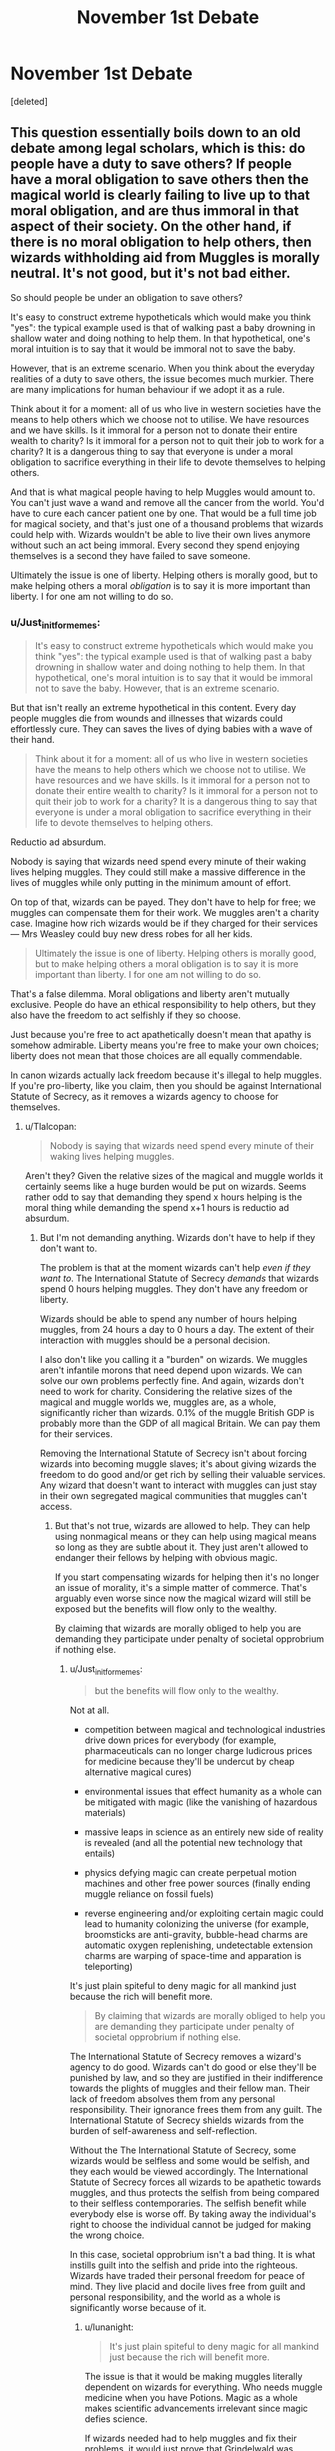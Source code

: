 #+TITLE: November 1st Debate

* November 1st Debate
:PROPERTIES:
:Score: 16
:DateUnix: 1478032816.0
:DateShort: 2016-Nov-02
:FlairText: Discussion
:END:
[deleted]


** This question essentially boils down to an old debate among legal scholars, which is this: do people have a duty to save others? If people have a moral obligation to save others then the magical world is clearly failing to live up to that moral obligation, and are thus immoral in that aspect of their society. On the other hand, if there is no moral obligation to help others, then wizards withholding aid from Muggles is morally neutral. It's not good, but it's not bad either.

So should people be under an obligation to save others?

It's easy to construct extreme hypotheticals which would make you think "yes": the typical example used is that of walking past a baby drowning in shallow water and doing nothing to help them. In that hypothetical, one's moral intuition is to say that it would be immoral not to save the baby.

However, that is an extreme scenario. When you think about the everyday realities of a duty to save others, the issue becomes much murkier. There are many implications for human behaviour if we adopt it as a rule.

Think about it for a moment: all of us who live in western societies have the means to help others which we choose not to utilise. We have resources and we have skills. Is it immoral for a person not to donate their entire wealth to charity? Is it immoral for a person not to quit their job to work for a charity? It is a dangerous thing to say that everyone is under a moral obligation to sacrifice everything in their life to devote themselves to helping others.

And that is what magical people having to help Muggles would amount to. You can't just wave a wand and remove all the cancer from the world. You'd have to cure each cancer patient one by one. That would be a full time job for magical society, and that's just one of a thousand problems that wizards could help with. Wizards wouldn't be able to live their own lives anymore without such an act being immoral. Every second they spend enjoying themselves is a second they have failed to save someone.

Ultimately the issue is one of liberty. Helping others is morally good, but to make helping others a moral /obligation/ is to say it is more important than liberty. I for one am not willing to do so.
:PROPERTIES:
:Author: Taure
:Score: 18
:DateUnix: 1478044820.0
:DateShort: 2016-Nov-02
:END:

*** u/Just_in_it_for_memes:
#+begin_quote
  It's easy to construct extreme hypotheticals which would make you think "yes": the typical example used is that of walking past a baby drowning in shallow water and doing nothing to help them. In that hypothetical, one's moral intuition is to say that it would be immoral not to save the baby. However, that is an extreme scenario.
#+end_quote

But that isn't really an extreme hypothetical in this content. Every day people muggles die from wounds and illnesses that wizards could effortlessly cure. They can saves the lives of dying babies with a wave of their hand.

#+begin_quote
  Think about it for a moment: all of us who live in western societies have the means to help others which we choose not to utilise. We have resources and we have skills. Is it immoral for a person not to donate their entire wealth to charity? Is it immoral for a person not to quit their job to work for a charity? It is a dangerous thing to say that everyone is under a moral obligation to sacrifice everything in their life to devote themselves to helping others.
#+end_quote

Reductio ad absurdum.

Nobody is saying that wizards need spend every minute of their waking lives helping muggles. They could still make a massive difference in the lives of muggles while only putting in the minimum amount of effort.

On top of that, wizards can be payed. They don't have to help for free; we muggles can compensate them for their work. We muggles aren't a charity case. Imagine how rich wizards would be if they charged for their services --- Mrs Weasley could buy new dress robes for all her kids.

#+begin_quote
  Ultimately the issue is one of liberty. Helping others is morally good, but to make helping others a moral obligation is to say it is more important than liberty. I for one am not willing to do so.
#+end_quote

That's a false dilemma. Moral obligations and liberty aren't mutually exclusive. People do have an ethical responsibility to help others, but they also have the freedom to act selfishly if they so choose.

Just because you're free to act apathetically doesn't mean that apathy is somehow admirable. Liberty means you're free to make your own choices; liberty does not mean that those choices are all equally commendable.

In canon wizards actually lack freedom because it's illegal to help muggles. If you're pro-liberty, like you claim, then you should be against International Statute of Secrecy, as it removes a wizards agency to choose for themselves.
:PROPERTIES:
:Author: Just_in_it_for_memes
:Score: 6
:DateUnix: 1478062374.0
:DateShort: 2016-Nov-02
:END:

**** u/Tlalcopan:
#+begin_quote
  Nobody is saying that wizards need spend every minute of their waking lives helping muggles.
#+end_quote

Aren't they? Given the relative sizes of the magical and muggle worlds it certainly seems like a huge burden would be put on wizards. Seems rather odd to say that demanding they spend x hours helping is the moral thing while demanding the spend x+1 hours is reductio ad absurdum.
:PROPERTIES:
:Author: Tlalcopan
:Score: 1
:DateUnix: 1478119764.0
:DateShort: 2016-Nov-03
:END:

***** But I'm not demanding anything. Wizards don't have to help if they don't want to.

The problem is that at the moment wizards can't help /even if they want to/. The International Statute of Secrecy /demands/ that wizards spend 0 hours helping muggles. They don't have any freedom or liberty.

Wizards should be able to spend any number of hours helping muggles, from 24 hours a day to 0 hours a day. The extent of their interaction with muggles should be a personal decision.

I also don't like you calling it a "burden" on wizards. We muggles aren't infantile morons that need depend upon wizards. We can solve our own problems perfectly fine. And again, wizards don't need to work for charity. Considering the relative sizes of the magical and muggle worlds we, muggles are, as a whole, significantly richer than wizards. 0.1% of the muggle British GDP is probably more than the GDP of all magical Britain. We can pay them for their services.

Removing the International Statute of Secrecy isn't about forcing wizards into becoming muggle slaves; it's about giving wizards the freedom to do good and/or get rich by selling their valuable services. Any wizard that doesn't want to interact with muggles can just stay in their own segregated magical communities that muggles can't access.
:PROPERTIES:
:Author: Just_in_it_for_memes
:Score: 3
:DateUnix: 1478141787.0
:DateShort: 2016-Nov-03
:END:

****** But that's not true, wizards are allowed to help. They can help using nonmagical means or they can help using magical means so long as they are subtle about it. They just aren't allowed to endanger their fellows by helping with obvious magic.

If you start compensating wizards for helping then it's no longer an issue of morality, it's a simple matter of commerce. That's arguably even worse since now the magical wizard will still be exposed but the benefits will flow only to the wealthy.

By claiming that wizards are morally obliged to help you are demanding they participate under penalty of societal opprobrium if nothing else.
:PROPERTIES:
:Author: Tlalcopan
:Score: 1
:DateUnix: 1478143840.0
:DateShort: 2016-Nov-03
:END:

******* u/Just_in_it_for_memes:
#+begin_quote
  but the benefits will flow only to the wealthy.
#+end_quote

Not at all.

- competition between magical and technological industries drive down prices for everybody (for example, pharmaceuticals can no longer charge ludicrous prices for medicine because they'll be undercut by cheap alternative magical cures)

- environmental issues that effect humanity as a whole can be mitigated with magic (like the vanishing of hazardous materials)

- massive leaps in science as an entirely new side of reality is revealed (and all the potential new technology that entails)

- physics defying magic can create perpetual motion machines and other free power sources (finally ending muggle reliance on fossil fuels)

- reverse engineering and/or exploiting certain magic could lead to humanity colonizing the universe (for example, broomsticks are anti-gravity, bubble-head charms are automatic oxygen replenishing, undetectable extension charms are warping of space-time and apparation is teleporting)

It's just plain spiteful to deny magic for all mankind just because the rich will benefit more.

#+begin_quote
  By claiming that wizards are morally obliged to help you are demanding they participate under penalty of societal opprobrium if nothing else.
#+end_quote

The International Statute of Secrecy removes a wizard's agency to do good. Wizards can't do good or else they'll be punished by law, and so they are justified in their indifference towards the plights of muggles and their fellow man. Their lack of freedom absolves them from any personal responsibility. Their ignorance frees them from any guilt. The International Statute of Secrecy shields wizards from the burden of self-awareness and self-reflection.

Without the The International Statute of Secrecy, some wizards would be selfless and some would be selfish, and they each would be viewed accordingly. The International Statute of Secrecy forces all wizards to be apathetic towards muggles, and thus protects the selfish from being compared to their selfless contemporaries. The selfish benefit while everybody else is worse off. By taking away the individual's right to choose the individual cannot be judged for making the wrong choice.

In this case, societal opprobrium isn't a bad thing. It is what instills guilt into the selfish and pride into the righteous. Wizards have traded their personal freedom for peace of mind. They live placid and docile lives free from guilt and personal responsibility, and the world as a whole is significantly worse because of it.
:PROPERTIES:
:Author: Just_in_it_for_memes
:Score: 3
:DateUnix: 1478148522.0
:DateShort: 2016-Nov-03
:END:

******** u/lunanight:
#+begin_quote
  It's just plain spiteful to deny magic for all mankind just because the rich will benefit more.
#+end_quote

The issue is that it would be making muggles literally dependent on wizards for everything. Who needs muggle medicine when you have Potions. Magic as a whole makes scientific advancements irrelevant since magic defies science.

If wizards needed had to help muggles and fix their problems, it would just prove that Grindelwald was actually right: wizards ARE superior to muggles because they can do everything muggles can do but better, and thus would lead to a system where wizards rule over muggles because of the unchangeable power imbalance. Wizards helping muggles means that muggles would never put any effort into doing anything themselves. The very concept of muggles needing magic just to make advancements in science also proves Voldemort right to a lesser extent. After all, if wizards and muggles were actually equals like canon tries to make the reader believe, then muggles wouldn't need wizards or any magic-related stuff to advance in the ways you mention.

Who needs muggle doctors when you have wizarding healers and potion-makers? Magic makes muggle life redundant since the muggles couldn't offer the wizards anything of equal value to what wizards would give to muggles (that being magic). Wizards helping muggles would pretty much make every single muggle employee redundant and would inevitably lead to a situation where either muggles try to destroy the wizards (and fail), or it creates the Grindelwald ideal of wizards ruling muggles by monopolizing all innovation (i.e. all the newest innovations would be Potions, which cannot be made by muggles, thus it creates a dependency culture).

Wizard-muggle relations are not, and never were equal. It has always and would always be wizards being superior to muggles. As such, the inability of muggles to give wizards any ability comparable to magic makes it an imbalanced relationship. Why would wizards have any reason to help muggles if the muggles can't offer an equal exchange? Hagrid was right in PS when he said the Statute exists to stop wizards being pestered by muggles. What wizards SHOULD do is teach muggles how to fix their problems using muggle methods (i.e. science and technology), rather than doing everything for them. It would be better for both in the long run.

If the debate topic was about wizards and goblins helping each other, then its more even since they each have their own unique aspects that they keep from each other which is touched on in canon and fanon alike. With wizards and muggles, the muggles cannot offer wizards a single thing that is even remotely as valuable as magic. Especially since there is no muggle-exclusive concepts or advantages. So while wizards aren't obligated to help goblins, the goblins aren't obligated to help wizards. They mutually benefit from each other. Goblins give wizards access to Gringotts to store money and make goblin-made objects for wizards, while wizards give Goblins money to store and some help as Cursebreakers.

Though honestly, I find wizard-goblin relations far more interesting than wizard-muggle relations, since muggles are worthless compared to wizards whereas goblins are at equally matched due to their ownership of Gringotts and their unique goblin-made enchantments (most notably the Sword of Gryffindor).
:PROPERTIES:
:Author: lunanight
:Score: 4
:DateUnix: 1478150114.0
:DateShort: 2016-Nov-03
:END:

********* u/Just_in_it_for_memes:
#+begin_quote
  The issue is that it would be making muggles literally dependent on wizards for everything.
#+end_quote

Not at all. There aren't enough wizards to go around. They couldn't do everything for us if they tried.

Besides, we muggles aren't infants. We can take care of ourselves. Magic would be immensely useful in solving the few problems we have, but on the whole us muggles are perfectly competent. [[https://ourworldindata.org/wp-content/uploads/2015/07/ourworldindata_world-poverty-since-1820-in-absolute-numbers.png][We don't need to rely on magic, so why would we?]]

Just because broomsticks suddenly exist doesn't mean all the cars and planes in the world will disappear. Magic wouldn't replace technology, it would exist alongside it.

#+begin_quote
  Who needs muggle medicine when you have Potions... Who needs muggle doctors when you have wizarding healers and potion-makers?
#+end_quote

The majority of the world? Wizards can't brew enough potions for everyone.

Unless, of course, potion making was industrialized by muggle technology, which would be the best case scenario.

#+begin_quote
  Magic as a whole makes scientific advancements irrelevant since magic defies science.
#+end_quote

Magic would fall within the realms of science. Magic doesn't defy science as a methodology, it simply exposes the flaws in established scientific thesis. Science is versatile; it accepts new evidence and adjusts old theories accordingly.

And if you're trying to say that magic makes scientific advancement unnecessary, then I'd say that that is wrong for two reasons. First, science is done solely for the sake of new technology or any tangible benefit. Secondly, the only way magic could make new technologies completely unnecessary was if magic turned the world in a perfect utopia without any problems.

#+begin_quote
  it would just prove that Grindelwald was actually right: wizards ARE superior to muggles because they can do everything muggles can do but better
#+end_quote

Wizards can't do everything better than muggles. Just between the time of Philosophers Stone being published and today, muggle technology has already surpassed magic in many areas.

For example, look at how amazing our communication network is now. I'm casually talking to you, a stranger, on the other side of the world, at a speeds faster than humans can comprehend. Wizards use fucking owls. I can translate [[https://www.youtube.com/watch?v=06olHmcJjS0][things in real time]] with a phone in my pocket, while the Minister for Magic is stuck making vague hand gestures to his Bulgarian counterpart.

However, Grindelwald was partially correct. Wizards have a massive advantage by being able to use magic. If a muggle and a wizard are equal in all things mental, spiritual and physical, then the wizard is indeed inherently superior solely because of his ability to use magic. That's just an unfortunate truth.

That being said, a muggle can still be superior to a wizard if they are mentally, spiritually or physically superior. Magic is just one aspect in which wizards have an advantage. Magic can't compensate for a lack of knowledge, wisdom, charisma or any other trait.

#+begin_quote
  and thus would lead to a system where wizards rule over muggles because of the unchangeable power imbalance.
#+end_quote

Assuming that the power balance is unchangeable. If magic is passed on genetically, then through genetic engineering magic could be spread across all of humanity. If magical artifacts and magical technology can be developed and mass produced, then the gap between wizards and muggles will be drastically reduced.

#+begin_quote
  The very concept of muggles needing magic just to make advancements in science also proves Voldemort right to a lesser extent. After all, if wizards and muggles were actually equals like canon tries to make the reader believe, then muggles wouldn't need wizards or any magic-related stuff to advance in the ways you mention.
#+end_quote

We don't need magic to advance. We muggles have been advancing at an exponential rate.

However, magic can help us advance even faster. There are people dying today of a disease that will be cured tomorrow. Magic can save those people.

Also, don't forget, wizards are going out of their way to hide the existence of magic. They obliviate any muggles who see magical phenomenon. Wizards are sabotaging our understanding of the universe. They are actively suppressing our development.

#+begin_quote
  Magic makes muggle life redundant since the muggles couldn't offer the wizards anything of equal value to what wizards would give to muggles (that being magic).
#+end_quote

Wizards like [[https://www.youtube.com/watch?v=DOFAnpb8I3E][gold]], silver, diamonds and other forms of material wealth just as much as we muggles do. They aren't so different to us. They like fancy clothes, tasty meals and large houses. What do you mean we have nothing to offer? As a whole, we muggles are really quite rich. We can offer wizards the things all men want.

To you, material things might not seem like an equal exchange for magic, but to wizards magic isn't something exotic. It's normal to them. Magic is commonplace in the wizarding world. They peel potatoes with spells that could revolutionize our muggle world. Magic is free for wizards.

Money, however, is worth just as much to them as it is to us.

#+begin_quote
  Wizards helping muggles would pretty much make every single muggle employee redundant
#+end_quote

Most human professions from 300 years ago were made redundant by technology, and automation is about to replace even more traditional jobs in the coming years. Honestly, I think that automation will make more people redundant than even magic would. But that's besides the point.

#+begin_quote
  creates the Grindelwald ideal of wizards ruling muggles by monopolizing all innovation (i.e. all the newest innovations would be Potions, which cannot be made by muggles, thus it creates a dependency culture).
#+end_quote

Nah man, wizarding culture is really stagnant. We muggles innovate more in a year than wizards do in a decade. When Voldemort went to Hogwarts in the 30's it was basically the same as when Harry went in the 90's. Think of how much changed in the muggle world during that time.

I'm not saying wizards are stupid or naive, it's just that they haven't yet entered their equivalent of the Renaissance. The idea the wizards can match muggles in terms of innovation is just insane. If wizards could improve at the rate we do then they should have colonized Mars by now.

#+begin_quote
  As such, the inability of muggles to give wizards any ability comparable to magic makes it an imbalanced relationship. Why would wizards have any reason to help muggles if the muggles can't offer an equal exchange?
#+end_quote

As I've said, for money. As I've also said, technology is already superior to magic in some ways, and we're likely going to surpass them in even more industries in the future. On top of that, material wealth isn't the only thing we can offer them; our art and entertainment is pretty fucking good.

Wizards are basically the same as us. They like sport. They enjoy music. They like food, which they can't create magically. Most things that appeal to you and me would also appeal to wizards of our age, if only they had access to it.

You're also forgetting that there are good people in the world, who would willing help muggles if given the chance. Wizards wouldn't have to work for free, but charity still exists nonetheless.

#+begin_quote
  What wizards SHOULD do is teach muggles how to fix their problems using muggle methods (i.e. science and technology), rather than doing everything for them.
#+end_quote

Nobody is saying that wizards need to do everything for us. Hell, if all they did was sell us broomstick enchantments then that would let us muggles colonize the solar system. Wizards don't have to do everything for us, they only need to let magic exist alongside technology.

At the very least they could stop suppressing muggle knowledge of magic so that we could work out how to exploit it for ourselves.

 

You act like wizards could build smartphones if they wanted to, or that wizards could create their own global internet infrastructure if only they cared. But they can't. Wizards can't just wave their wand and magic a GTX 1080 into existence.

We muggle /own/ the oil fields the produce the raw materials that eventually become the plastic in a BMW's dashboard. We /own/ the factory that slaughters a thousand chickens a day. We /own/ the fiber optic cables and the satellites overhead. Wizards don't have the knowledge, space or ability to create their own equivalents to our stuff. They might have magic, but we own the vast majority of the world.

Just like how Goblins own Gringotts. Just like how Goblins can build stuff wizards can't. And hell, our stuff is a hell of a lot better than shitty Goblin silver.
:PROPERTIES:
:Author: Just_in_it_for_memes
:Score: 2
:DateUnix: 1478157026.0
:DateShort: 2016-Nov-03
:END:

********** u/lunanight:
#+begin_quote
  For example, look at how amazing our communication network is now. I'm casually talking to you, a stranger, on the other side of the world, at a speeds faster than humans can comprehend. Wizards use fucking owls.
#+end_quote

And yet said communications network only came about within the past 50 years. Meanwhile wizards have had apparition and floo power for centuries, the latter being more notable since its basically teleportation. Floo powder, when sticking your head in it, can also basically act as wizard Skype. Albeit Sirius' mirrors are better since they are portable.

#+begin_quote
  Nah man, wizarding culture is really stagnant. We muggles innovate more in a year than wizards do in a decade. When Voldemort went to Hogwarts in the 30's it was basically the same as when Harry went in the 90's. Think of how much changed in the muggle world during that time. I'm not saying wizards are stupid or naive, it's just that they haven't yet entered their equivalent of the Renaissance. The idea the wizards can match muggles in terms of innovation is just insane. If wizards could improve at the rate we do then they should have colonized Mars by now.
#+end_quote

To be fair, wizards have a different mentality. They only innovate when they need something. Its not that wizards can't innovate as much as muggles, it is that those innovations are trivial since there is only so much that magic couldn't do.

Space travel is appealing due to our population. We have a massive population compared to wizards so space travel is far more important to us than it would be to wizards. If wizards had the same population as we did, then I am certain that space travel would easily become just as important to them as it is to us.

I think that wizards are just comfortable with everything they have and are generally too lazy to innovate since they lack a motive. When wizards do innovate, often its is in ways which are exclusive to one single person (e.g. Snape's HBP spells, Dumbledore's Deluminator, Voldemort and Snape's unaided flight). When muggles innovate, they share with other muggles without hesitations whereas a wizard who has innovated may keep their creations a secret (e.g. Snape with his spells) or the only user(s) of an innovation die and there isn't a replacement (e.g. Voldemort and Snape's Unaided Flight).

Ultimately, wizards are more self-interested than wizards when it comes to innovations and that attitude holds wizards back in a way it wouldn't for muggles.

#+begin_quote
  You act like wizards could build smartphones if they wanted to, or that wizards could create their own global internet infrastructure if only they cared. But they can't. Wizards can't just wave their wand and magic a GTX 1080 into existence.
#+end_quote

Wizards, at the end of the day, are human being just like muggles. You can teach wizards how to build smartphones or make computer programs the muggle way but you can't teach muggles how to use magic. That is why magic cannot be equalled, especially when looking at muggleborn or halfblood wizards.

You seem to believe that wizards are incapable of learning how to create muggle technology or to do muggle things. If given the same education, a wizard could create muggle technology without magic just as well as muggles. You seem to think that wizards, because they are magical, are incapable of building smartphones or an internet infrastructure. The only things stopping them from building those things is a lack of muggle education. For example, if Hermione wanted to learn how to build a smartphone, she would be able to learn that using the same resources as muggles: education and training.

You seem to be equating muggle technology to House-Elf magic or Goblin magic in the sense that you think only muggles can create muggle technology without magic. Except that the only things stopping wizards from creating muggle technology is a lack of education about said technology and the fact that 99.9% of wizards just have no interest in muggle technology.

House-Elf magic and Goblin magic however, cannot be done by wizards because they are not House Elves nor are they Goblins. Even if they comprehended what those types of magic were like, they would be unable to perform it since they are exclusive to House-Elves and Goblins.
:PROPERTIES:
:Author: lunanight
:Score: 2
:DateUnix: 1478174451.0
:DateShort: 2016-Nov-03
:END:

*********** u/Just_in_it_for_memes:
#+begin_quote
  Space travel is appealing due to our population.
#+end_quote

Speak for yourself.

#+begin_quote
  Wizards, at the end of the day, are human being just like muggles. You can teach wizards how to build smartphones or make computer programs the muggle way but you can't teach muggles how to use magic. That is why magic cannot be equalled, especially when looking at muggleborn or halfblood wizards. You seem to believe that wizards are incapable of learning how to create muggle technology or to do muggle things. If given the same education, a wizard could create muggle technology without magic just as well as muggles. You seem to think that wizards, because they are magical, are incapable of building smartphones or an internet infrastructure. The only things stopping them from building those things is a lack of muggle education. For example, if Hermione wanted to learn how to build a smartphone, she would be able to learn that using the same resources as muggles: education and training.
#+end_quote

Mate, you can't just start "building smartphones or an internet infrastructure." It's not a matter of knowledge or handwork. It's a matter of logistics. Google alone has over /twenty thousand/ people working in research and development; that's more than the entire wizarding population of Britain. Wizards can't compete with that.

And what, you think Malfoy is going to walk up and down the British Isles, laying down his own fiber optic cables? I suppose Pansy Parkinson is going to create the DNS servers, right? And Zabini is going to code the browser, and Goyle is going to code the GUI, all to run on PC's built by Marcus Flint. I mean, all that's stopping them is a lack of muggle education, right? If Crabbe had gone to a muggle highschool then he'd be able to build industry competitive smartphones in his basement.

Come on, we both know that this isn't the case. In the real world, maybe 1 in 1000 people truly know how a microprocessor works. Maybe 1 in 50000 people are actually smart enough to be industry leaders in developing new technologies.

You and I, right now, have access to the internet, which contains everything there is to know about how a smartphone works. Can I make a smartphone? Can you? Of course not, yet all the "education and training" we need is available at our fingertips.

Hermione is smart, but she's not 1 in 50000 smart. Statistically speaking, there might not be /anybody/ in magical Britain smart enough to develop a new smartphone, no matter how educated they are. There just aren't enough wizards. Even if there were a couple here and there, they can't compete with the 20000 researchers and developers at Google, or 16000 engineers at Apple, or the 43000 engineers at Microsoft.

It's not going to happen. Just educating wizards on muggle technology would itself be a monumental task that could take over a decade. Even then, wizards are just normal people. Normal. The overwhelming majority of normal people can't build a smartphone. That's not going to change. Dolores Umbridge might be able to turn a hedgehog into a pin cushion, but that doesn't mean she can out-think and outproduce the crème de la crème of /seven billion/ muggles.

Reading a book on C++ doesn't mean you can suddenly code an operating system that can compete with Windows. Logistics matters more than any individual's education. Wizards don't have enough individuals to keep pace with our muggle geniuses.

 

Also, the way you treat magic as something utterly inaccessible for muggles is wrong. This is what Rowling said about muggle-borns:

#+begin_quote
  J.K. Rowling: Muggleborns will have a witch or wizard somewhere on their family tree, in some cases many, many generations back. The *gene* re-surfaces in some unexpected places.
#+end_quote

We muggles have genetic engineering. Our biotechnology can manually insert DNA into organisms, including into humans. We can do this /today/, with out /current/ technology. We could give the magical gene to the entire next generation. All of our offspring could be wizards, if only we had access to that gene.

In a hundred years the entire world could be magical, if only wizards gave a fuck.
:PROPERTIES:
:Author: Just_in_it_for_memes
:Score: 2
:DateUnix: 1478181378.0
:DateShort: 2016-Nov-03
:END:


*** I would take it a step further, does one person have a greater duty of care based on an inherent attribute than another? If a baby is drowning and you are a better swimmer than I am do you have a greater responsibility to save the infant than I do?

Without that distinction I don't see how one can argue that a wizard has more duty to solve a problem than a muggle, and indeed to solve it for muggles just because they have the capacity.
:PROPERTIES:
:Author: Tlalcopan
:Score: 2
:DateUnix: 1478119579.0
:DateShort: 2016-Nov-03
:END:


*** Winner of the debate!!
:PROPERTIES:
:Author: kemistreekat
:Score: 1
:DateUnix: 1479512012.0
:DateShort: 2016-Nov-19
:END:


** It is not moral for the magical world to withhold help from the muggle.

On an individual level not helping is not immoral. People can choose what to do with their own life and claiming an individual wizard or witch is immoral because they do not devote their magic to healing would be no different than stating all people with more than a years income in savings are immoral for not sharing the money with people who cannot afford a meal.

However!

The Wizarding world ad a whole denying that help /IS/ immoral because they are prohibiting someone from helping even if they want to. Being uncaring and not helping is, potentially, of dubias moral grounding, but preventing someone from helping that wants to and is capable of doing so is definately immoral.

So the Wizarding world as a whole is immoral by denying their citizens that would like to help others from doing so.
:PROPERTIES:
:Author: Amnistar
:Score: 4
:DateUnix: 1478113749.0
:DateShort: 2016-Nov-02
:END:


** It can be moral for the magical world to withhold magical solutions.

The world's 'problems' are not inherently bad, nor is resolving them an inherent good except in a tautological view (problems are bad because we call them problems). Rather it is just a means towards an end, which end will be determined by what you choose to classify as a problem. And those ends may be entirely immoral themselves.

To a communist the world's problems boil down to capitalist oppression of proletariat. To a scientist the world's problems are bureaucracy and ignorance preventing the adoption of technocratic solutions. To a racist the world's problems are the presence of other races. To a libertarian the world's problem is government regulation distorting free markets.

It should go without saying that fixing some of these 'problems' would only exacerbate others. If we cannot even agree on a set of problems how can we possibly say that not rushing out to solve these conflicting needs is immoral?
:PROPERTIES:
:Author: Tlalcopan
:Score: 3
:DateUnix: 1478119361.0
:DateShort: 2016-Nov-03
:END:

*** This statement doesn't make logical sense. Your claim is that we cannot know what is moral, thus not helping is moral, because you don't know if it will make things better. If you are of the stance that we can't properly define what is moral and what is not, then we cannot declare denying help as moral.
:PROPERTIES:
:Author: Amnistar
:Score: 1
:DateUnix: 1478201776.0
:DateShort: 2016-Nov-03
:END:

**** The debate topic is "Is it moral for the magical world to withhold magical solutions to the world's problems from the Muggle world?"

If we cannot come up with a common definition of what are 'the world's problems' then it seems impossible to qualify a reaction to them as moral or immoral. It's not morality I am saying we can't know here.
:PROPERTIES:
:Author: Tlalcopan
:Score: 1
:DateUnix: 1478203865.0
:DateShort: 2016-Nov-03
:END:


** In Favor.

As stated in the book, if the magical world were to help with magical solutions, everyone would be asking for them, asking how they made it, and a lot of muggles would attempt to replicate it which would result in many disastrous possibilities of harming themselves in the process or forcing others to participate and experiment on others without having the necessary magical qualities required to make them work and would result in many poisoned people and is harmful in general.

Morality here is also on a precocious steep cliff. On the other hand, sharing magical solutions would help save lives and shorten the amount of effort required for most of people's life, but on the other hand their magical solutions could easily be turned into tools to create magical problems back on the magical community themselves as muggles might threaten to drop a bomb on their communities and force them into producing more of their goods against their wheels.

There will be a great cultural upheaval and scientists will have most of their fields turned upside down by the existence of magic and their subjects. There will be experimentations upon unwilling muggleborns should a single one of them show signs of magic, etc. Akin to the witch hunts, only far more brutal and less direct.

Even if there were attempts at anonymously helping the Muggle world's issues, cancer, transportation issues, global warming, poverty, etc, this will simply get rid of the objective issues which are an issue for all but not for the subjective problems of politics. Wizards and witches may attempt to even interfere with muggle politics through use of imperious should they wish to provide a 'magical solution' at the request of any muggles who've seen their magical solutions and demand one for their governments as well.

The things I've described are just the very few as to how not withholding magical solutions would result in a greater crisis for the Muggle and Magical word should magical solutions be provided to alleviate the world's problems for the Muggle world.

As they say, solve a problem, and another will take its place. Not really, I just made that phrase up, but the thing is, /nothing/ will ever be perfect and free of problems. Someone will find an issue within a seemingly perfect world.

To provide the Muggle world, solutions that are out of their own individual reach would simply cause more problems than there are without. If the magical world were to say, no longer share their solutions, die out perhaps, what would the muggles do? They don't have access to magic themselves. They would be too used to the help of magic, that they simply won't know how to solve the same problems that magic have solved without what they've been over depending / relying on. They will have to go back being on their own two feet again, trying to solve things their own way without the help of magic and sharing the magical solutions would have simply damper down their progress regardless of the reprieve its given them.
:PROPERTIES:
:Author: cartingCollops
:Score: 3
:DateUnix: 1478143956.0
:DateShort: 2016-Nov-03
:END:


** Only if revealing magic would do more harm than good. Avoiding the "hassle" of getting asked for help is no justification.
:PROPERTIES:
:Author: Starfox5
:Score: 4
:DateUnix: 1478038201.0
:DateShort: 2016-Nov-02
:END:


** Yes if they don't work for muggles, or if they are priced so only the super rich could afford it.
:PROPERTIES:
:Author: cretsben
:Score: 1
:DateUnix: 1478038195.0
:DateShort: 2016-Nov-02
:END:


** Assuming that the Statute of Secrecy is moral, then the most "moral" thing that could be done would have to coincide with it. Off the top of my head, bringing in one or two muggle scientists who try to reverse engineer magical solutions to problems from their field and use that knowledge to form a muggle solution. IE a chemist and a doctor study a theoretical potion that cures diabetes given to them by the magical government, and from their studies make a more muggle cure that is then released to the population. Directly releasing any such cure while ignoring the Statute of Secrecy would have to be immoral.
:PROPERTIES:
:Author: FrozenFire777
:Score: 1
:DateUnix: 1478072620.0
:DateShort: 2016-Nov-02
:END:


** AGAINST

It is immoral for the magical world to provide solutions to the Muggle world.

If the magical world were to offer solutions to non-magical problems in the Muggle world, it would increase the imbalance in their relationship to one another. Already the magical world is in a position of power over the Muggle; muggles have no idea that magic exists, but magic is hyperaware of its lack. This allows magical folk to exploit muggles without their knowing. We see this most often in mass obliviates, depriving muggles of their own memories. To offer solutions to muggle problems would be to further skew this relationship toward paternalism, where muggles would be seen as dependent on their magical 'benefactors.' Most magical people have already small regard for the abilities of muggles. Add to this a sense of misguided responsibility, a "magical man's burden" to protect the weaker person from the harsh world, you engender a sense of entitlement. When muggles benefit so much from magical labor, surely it can only be right that magical people benefit from muggle labor. Inevitably, magical people will use their generosity as a justification for their "right" to muggle bodies.

In addition to a loss of autonomy, muggles would suffer from stagnation if world problems were all magically solved. Necessity is the mother of invention. If there are no incurable diseases to center research on, science will discover nothing. If sickness is cured by potions, muggles will stop going to medical school. Even if something as simple as road safety were addressed magically (shield charms on all vehicles), it would stop muggles from inventing safer cars or safer means of travel.

To take away all their problems would be a death sentence on muggle culture. It would make them dependent on magic, which they have no means of learning or producing, instead of their own intellect. They would no longer have the opportunity to grow or to thrive.
:PROPERTIES:
:Author: cry_bb
:Score: 1
:DateUnix: 1479242894.0
:DateShort: 2016-Nov-16
:END:


** I hope I am not too late with my response.

In favor

Ideally, the magical world and the muggle world should coexist peacefully because there are things to be gained from both sides. As others have stated, magic has the power to cure disease/illness, repair objects, etc. At the same time, the muggle world has powerful electronic technology with great capabilities, weapons of all sorts, etc. (For example, I bet a .50 cal can make some problems disappear). It's foolish to think that only the muggle world has something to gain. It is in fact very much a symbiotic relationship.

However, this can never happen because if the magical world is ever discovered, all magical folk will be in danger. There are two possibilities.

1) Fear/Jealous of magical folk Right now, the world is still not as progressive as what you might think. Take the USA. The presidential candidate who just got elected is a white supremacist/racist, misogynist, scammer/con artist, sexual harasser, narcissist, compulsive liar, among more things. The fact that he has such a huge following is the scariest part and shows that we have a long way to go as a society. If we have so much difficulty accepting those who are like us, how do you think we would react if some people are revealed to have magical capabilities? I believe individuals will lobby for politicians and others in power to imprison magical folk, in the name of national security. They will claim that magical folk has the capability to hurt the rest of us or they may even claim that the magical folk has already hurt some people. This will be an ever growing problem that I do not see resolving. Jealousy could also play a role in complicating matters that could lead to harm being done to magical folk.

2) Love of magical folk You might ask how this is a bad thing. Well, as you know, magic is powerful. I can imagine that in time, individuals in powerful positions will find a way to blackmail and control people who can do magic. They will force these individuals to commit heinous acts or even force them to give up their lives for the sake of scientific research and experiments. I am sure that as soon as the muggle world realizes magic exists, private corporations and governments will develop technology to control and suppress magic. Perhaps special handcuffs that stop a wizard/witch from using magic. You get the point. Magical folk will eventually be enslaved.

Okay, I guess to wrap up, I feel that there are many benefits to both communities if there is a continuous exchange of ideas and help but it should not be done for the sake of the magical world. It is a shame that it has to be like this but I don't think the muggle world is ready yet for this.
:PROPERTIES:
:Author: Franksterr
:Score: 0
:DateUnix: 1479157624.0
:DateShort: 2016-Nov-15
:END:


** I think in some cases a magical solution would be preferred to a Muggle solution in medicinal cases (curing diabetes, cancer, mending broken bones in a "heartbeat", growing bones back with a potion), but it could be deadly if a magical solution was offered for everything. For example, if a Muggle farmer wanted to harvest his corn he was growing for his family to eat and to sell to the public, a magical solution instead of buying a harvester would be impractical because there is only a finite amount of magical energy that could be used at one time. A wizard would take about 2 weeks to farm corn using magic on a 10 acre farm because the magic in him would be exhausted by lunchtime.
:PROPERTIES:
:Score: -1
:DateUnix: 1478055718.0
:DateShort: 2016-Nov-02
:END:

*** This only exists in the fandom. In Harry Potter wizards don't have mana bars. Unless there's something I'm forgetting, Harry never runs out of magic.
:PROPERTIES:
:Author: Just_in_it_for_memes
:Score: 10
:DateUnix: 1478062858.0
:DateShort: 2016-Nov-02
:END:
